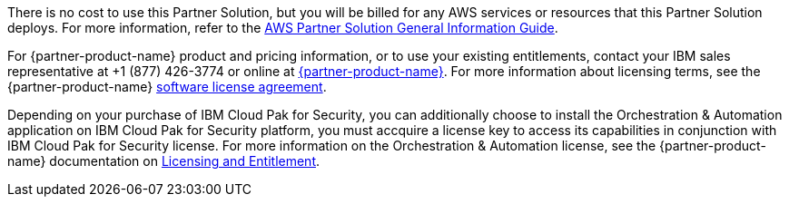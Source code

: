 // Include details about any licenses and how to sign up. Provide links as appropriate.

There is no cost to use this Partner Solution, but you will be billed for any AWS services or resources that this Partner Solution deploys. For more information, refer to the https://fwd.aws/rA69w?[AWS Partner Solution General Information Guide^].

For {partner-product-name} product and pricing information, or to use your existing entitlements, contact your IBM sales representative at +1 (877) 426-3774 or online at https://www.ibm.com/products/cloud-pak-for-security[{partner-product-name}^].
For more information about licensing terms, see the {partner-product-name} https://www-40.ibm.com/software/sla/sladb.nsf/displaylis/5F8ACFBF871A0E1500258868002E972B?OpenDocument[software license agreement^].

Depending on your purchase of IBM Cloud Pak for Security, you can additionally choose to install the Orchestration & Automation application on IBM Cloud Pak for Security platform, you must accquire a license key to access its capabilities in conjunction with IBM Cloud Pak for Security license. For more information on the Orchestration & Automation license, see the {partner-product-name} documentation on https://www.ibm.com/docs/en/cloud-paks/cp-security/1.10?topic=planning-licensing-entitlement[Licensing and Entitlement^].